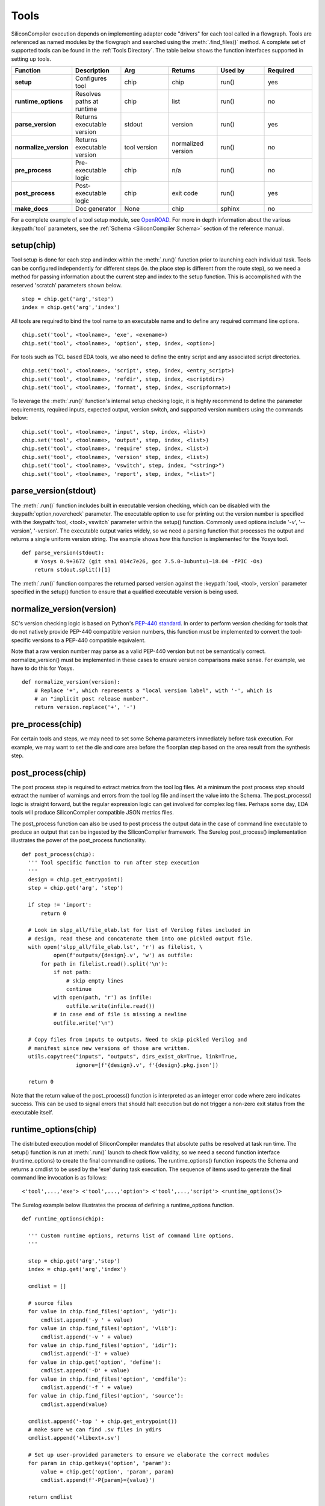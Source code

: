 Tools
===================================

SiliconCompiler execution depends on implementing adapter code "drivers" for each tool called in a flowgraph. Tools are referenced as named modules by the flowgraph and searched using the :meth:`.find_files()` method. A complete set of supported tools can be found in the :ref:`Tools Directory`. The table below shows the function interfaces supported in setting up tools.

.. list-table::
   :widths: 10 10 10 10 10 10
   :header-rows: 1

   * - Function
     - Description
     - Arg
     - Returns
     - Used by
     - Required

   * - **setup**
     - Configures tool
     - chip
     - chip
     - run()
     - yes

   * - **runtime_options**
     - Resolves paths at runtime
     - chip
     - list
     - run()
     - no

   * - **parse_version**
     - Returns executable version
     - stdout
     - version
     - run()
     - yes

   * - **normalize_version**
     - Returns executable version
     - tool version
     - normalized version
     - run()
     - no

   * - **pre_process**
     - Pre-executable logic
     - chip
     - n/a
     - run()
     - no

   * - **post_process**
     - Post-executable logic
     - chip
     - exit code
     - run()
     - yes

   * - **make_docs**
     - Doc generator
     - None
     - chip
     - sphinx
     - no

For a complete example of a tool setup module, see `OpenROAD <https://github.com/siliconcompiler/siliconcompiler/blob/main/siliconcompiler/tools/openroad/openroad.py>`_. For more in depth information about the various :keypath:`tool` parameters, see the :ref:`Schema <SiliconCompiler Schema>` section of the reference manual.


setup(chip)
-----------------

Tool setup is done for each step and index within the :meth:`.run()` function prior to launching each individual task. Tools can be configured independently for different steps (ie. the place step is different from the route step), so we need a method for passing information about the current step and index to the setup function. This is accomplished with the reserved 'scratch' parameters shown below. ::

  step = chip.get('arg','step')
  index = chip.get('arg','index')

All tools are required to bind the tool name to an executable name and to define any required command line options. ::

  chip.set('tool', <toolname>, 'exe', <exename>)
  chip.set('tool', <toolname>, 'option', step, index, <option>)

For tools such as TCL based EDA tools, we also need to define the entry script and any associated script directories. ::

  chip.set('tool', <toolname>, 'script', step, index, <entry_script>)
  chip.set('tool', <toolname>, 'refdir', step, index, <scriptdir>)
  chip.set('tool', <toolname>, 'format', step, index, <scripformat>)

To leverage the :meth:`.run()` function's internal setup checking logic, it is highly recommend to define the parameter requirements, required inputs, expected output, version switch, and supported version numbers using the commands below::

  chip.set('tool', <toolname>, 'input', step, index, <list>)
  chip.set('tool', <toolname>, 'output', step, index, <list>)
  chip.set('tool', <toolname>, 'require' step, index, <list>)
  chip.set('tool', <toolname>, 'version' step, index, <list>)
  chip.set('tool', <toolname>, 'vswitch', step, index, "<string>")
  chip.set('tool', <toolname>, 'report', step, index, "<list>")

parse_version(stdout)
-----------------------
The :meth:`.run()` function includes built in executable version checking, which can be disabled with the :keypath:`option,novercheck` parameter. The executable option to use for printing out the version number is specified with the :keypath:`tool, <tool>, vswitch` parameter within the setup() function. Commonly used options include '-v', '\-\-version', '-version'. The executable output varies widely, so we need a parsing function that processes the output and returns a single uniform version string. The example shows how this function is implemented for the Yosys tool. ::


  def parse_version(stdout):
      # Yosys 0.9+3672 (git sha1 014c7e26, gcc 7.5.0-3ubuntu1~18.04 -fPIC -Os)
      return stdout.split()[1]

The :meth:`.run()` function compares the returned parsed version against the :keypath:`tool, <tool>, version` parameter specified in the setup() function to ensure that a qualified executable version is being used.

normalize_version(version)
--------------------------
SC's version checking logic is based on Python's `PEP-440 standard <https://peps.python.org/pep-0440/>`_. In order to perform version checking for tools that do not natively provide PEP-440 compatible version numbers, this function must be implemented to convert the tool-specific versions to a PEP-440 compatible equivalent.

Note that a raw version number may parse as a valid PEP-440 version but not be semantically correct. normalize_version() must be implemented in these cases to ensure version comparisons make sense. For example, we have to do this for Yosys. ::

  def normalize_version(version):
      # Replace '+', which represents a "local version label", with '-', which is
      # an "implicit post release number".
      return version.replace('+', '-')

pre_process(chip)
-----------------------
For certain tools and steps, we may need to set some Schema parameters immediately before task execution. For example, we may want to set the die and core area before the floorplan step based on the area result from the synthesis step.

post_process(chip)
-----------------------
The post process step is required to extract metrics from the tool log files. At a minimum the post process step should extract the number of warnings and errors from the tool log file and insert the value into the Schema. The post_process() logic is straight forward, but the regular expression logic can get involved for complex log files. Perhaps some day, EDA tools will produce SiliconCompiler compatible JSON metrics files.

The post_process function can also be used to post process the output data in the case of command line executable to produce an output that can be ingested by the SiliconCompiler framework. The Surelog post_process() implementation illustrates the power of the post_process functionality. ::

  def post_process(chip):
    ''' Tool specific function to run after step execution
    '''
    design = chip.get_entrypoint()
    step = chip.get('arg', 'step')

    if step != 'import':
        return 0

    # Look in slpp_all/file_elab.lst for list of Verilog files included in
    # design, read these and concatenate them into one pickled output file.
    with open('slpp_all/file_elab.lst', 'r') as filelist, \
            open(f'outputs/{design}.v', 'w') as outfile:
        for path in filelist.read().split('\n'):
            if not path:
                # skip empty lines
                continue
            with open(path, 'r') as infile:
                outfile.write(infile.read())
            # in case end of file is missing a newline
            outfile.write('\n')

    # Copy files from inputs to outputs. Need to skip pickled Verilog and
    # manifest since new versions of those are written.
    utils.copytree("inputs", "outputs", dirs_exist_ok=True, link=True,
                   ignore=[f'{design}.v', f'{design}.pkg.json'])

    return 0

Note that the return value of the post_process() function is interpreted as an integer error code where zero indicates success. This can be used to signal errors that should halt execution but do not trigger a non-zero exit status from the executable itself.

runtime_options(chip)
-----------------------
The distributed execution model of SiliconCompiler mandates that absolute paths be resolved at task run time. The setup() function is run at :meth:`.run()` launch to check flow validity, so we need a second function interface (runtime_options) to create the final commandline options. The runtime_options() function inspects the Schema and returns a cmdlist to be used by the 'exe' during task execution. The sequence of items used to generate the final command line invocation is as follows:

::

  <'tool',...,'exe'> <'tool',...,'option'> <'tool',...,'script'> <runtime_options()>

The Surelog example below illustrates the process of defining a runtime_options function. ::

  def runtime_options(chip):

    ''' Custom runtime options, returns list of command line options.
    '''

    step = chip.get('arg','step')
    index = chip.get('arg','index')

    cmdlist = []

    # source files
    for value in chip.find_files('option', 'ydir'):
        cmdlist.append('-y ' + value)
    for value in chip.find_files('option', 'vlib'):
        cmdlist.append('-v ' + value)
    for value in chip.find_files('option', 'idir'):
        cmdlist.append('-I' + value)
    for value in chip.get('option', 'define'):
        cmdlist.append('-D' + value)
    for value in chip.find_files('option', 'cmdfile'):
        cmdlist.append('-f ' + value)
    for value in chip.find_files('option', 'source'):
        cmdlist.append(value)

    cmdlist.append('-top ' + chip.get_entrypoint())
    # make sure we can find .sv files in ydirs
    cmdlist.append('+libext+.sv')

    # Set up user-provided parameters to ensure we elaborate the correct modules
    for param in chip.getkeys('option', 'param'):
        value = chip.get('option', 'param', param)
        cmdlist.append(f'-P{param}={value}')

    return cmdlist

make_docs()
-----------------------
The SiliconCompiler includes automated document generators that search all tool modules for functions called make_docs(). It is highly recommended for all tools to include a make_docs() function. The function docstring is used for general narrative, while the body of the function is used to auto-generate a settings table based on the manifest created. At a minimum, the docstring should include a short description and links to the Documentation, Sources, and Installation. The example below shows the make_docs function for surelog. ::

  def make_docs():
    '''
    Surelog is a SystemVerilog pre-processor, parser, elaborator,
    and UHDM compiler that provides IEEE design and testbench
    C/C++ VPI and a Python AST API.

    Documentation: https://github.com/chipsalliance/Surelog

    Sources: https://github.com/chipsalliance/Surelog

    Installation: https://github.com/chipsalliance/Surelog

    '''

    chip = siliconcompiler.Chip('<design>')
    chip.set('arg','step','import')
    chip.set('arg','index','0')
    setup(chip)
    return chip


TCL interface
--------------

.. note::

   SiliconCompiler configuration settings are communicated to all script based tools as TCL nested dictionaries.

Schema configuration handoff from SiliconCompiler to script based tools is accomplished within the :meth:`.run()` function by using the :meth:`.write_manifest()` function to write out the complete schema as a nested TCL dictionary. A snippet of the resulting TCL dictionary is shown below.

.. code-block:: tcl

   dict set sc_cfg asic logiclib [list  NangateOpenCellLibrary ]
   dict set sc_cfg asic maxfanout [list  64 ]
   dict set sc_cfg design [list  gcd ]
   dict set sc_cfg constraint [list gcd.sdc ]
   dict set sc_cfg source [list gcd.v ]

This generated manifest also includes a helper function, ``sc_get_entrypoint``, that handles the logic for determining the name of the design's top-level module (mirroring the logic of :meth:`.get_entrypoint()`).

It is the responsibility of the tool reference flow developer to bind the standardized SiliconCompiler TCL schema to the tool specific TCL commands and variables. The TCL snippet below shows how the `OpenRoad TCL reference flow <https://github.com/siliconcompiler/siliconcompiler/blob/main/siliconcompiler/tools/openroad/sc_apr.tcl>`_ remaps the TCL nested dictionary to simple lists and scalars at the beginning of the flow for the sake of clarity.


.. code-block:: tcl

   #Design
   set sc_design     [sc_get_entrypoint]
   set sc_optmode    [dict get $sc_cfg optmode]

   # APR Parameters
   set sc_mainlib     [lindex [dict get $sc_cfg asic logiclib] 0]
   set sc_targetlibs  [dict get $sc_cfg asic logiclib]
   set sc_stackup     [dict get $sc_cfg asic stackup]
   set sc_density     [dict get $sc_cfg asic density]
   set sc_hpinlayer   [dict get $sc_cfg asic hpinlayer]
   set sc_vpinlayer   [dict get $sc_cfg asic vpinlayer]
   set sc_pdk         [dict get $sc_cfg option pdk]
   set sc_hpinmetal   [dict get $sc_cfg pdk $sc_pdk grid $sc_stackup $sc_hpinlayer name]
   set sc_vpinmetal   [dict get $sc_cfg pdk $sc_pdk grid $sc_stackup $sc_vpinlayer name]
